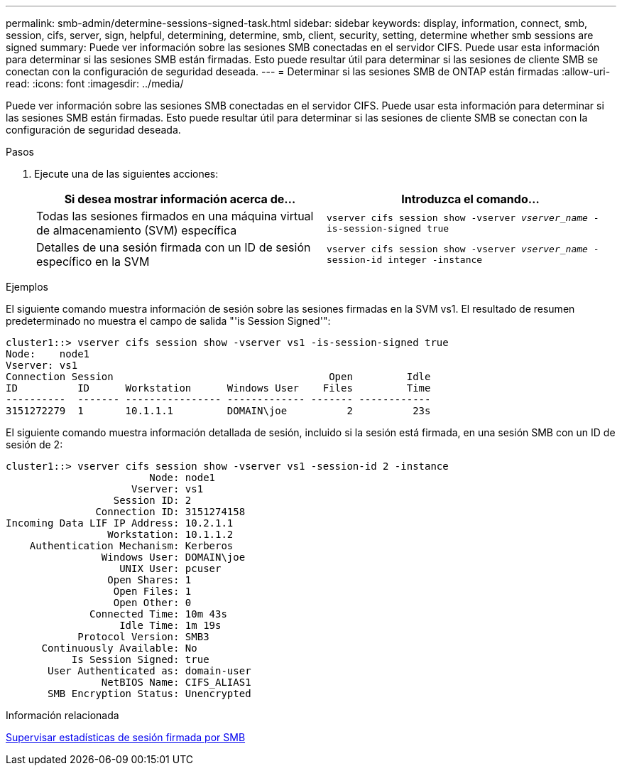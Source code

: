 ---
permalink: smb-admin/determine-sessions-signed-task.html 
sidebar: sidebar 
keywords: display, information, connect, smb, session, cifs, server, sign, helpful, determining, determine, smb, client, security, setting, determine whether smb sessions are signed 
summary: Puede ver información sobre las sesiones SMB conectadas en el servidor CIFS. Puede usar esta información para determinar si las sesiones SMB están firmadas. Esto puede resultar útil para determinar si las sesiones de cliente SMB se conectan con la configuración de seguridad deseada. 
---
= Determinar si las sesiones SMB de ONTAP están firmadas
:allow-uri-read: 
:icons: font
:imagesdir: ../media/


[role="lead"]
Puede ver información sobre las sesiones SMB conectadas en el servidor CIFS. Puede usar esta información para determinar si las sesiones SMB están firmadas. Esto puede resultar útil para determinar si las sesiones de cliente SMB se conectan con la configuración de seguridad deseada.

.Pasos
. Ejecute una de las siguientes acciones:
+
|===
| Si desea mostrar información acerca de... | Introduzca el comando... 


 a| 
Todas las sesiones firmados en una máquina virtual de almacenamiento (SVM) específica
 a| 
`vserver cifs session show -vserver _vserver_name_ -is-session-signed true`



 a| 
Detalles de una sesión firmada con un ID de sesión específico en la SVM
 a| 
`vserver cifs session show -vserver _vserver_name_ -session-id integer -instance`

|===


.Ejemplos
El siguiente comando muestra información de sesión sobre las sesiones firmadas en la SVM vs1. El resultado de resumen predeterminado no muestra el campo de salida "'is Session Signed'":

[listing]
----
cluster1::> vserver cifs session show -vserver vs1 -is-session-signed true
Node:    node1
Vserver: vs1
Connection Session                                    Open         Idle
ID          ID      Workstation      Windows User    Files         Time
----------  ------- ---------------- ------------- ------- ------------
3151272279  1       10.1.1.1         DOMAIN\joe          2          23s
----
El siguiente comando muestra información detallada de sesión, incluido si la sesión está firmada, en una sesión SMB con un ID de sesión de 2:

[listing]
----
cluster1::> vserver cifs session show -vserver vs1 -session-id 2 -instance
                        Node: node1
                     Vserver: vs1
                  Session ID: 2
               Connection ID: 3151274158
Incoming Data LIF IP Address: 10.2.1.1
                 Workstation: 10.1.1.2
    Authentication Mechanism: Kerberos
                Windows User: DOMAIN\joe
                   UNIX User: pcuser
                 Open Shares: 1
                  Open Files: 1
                  Open Other: 0
              Connected Time: 10m 43s
                   Idle Time: 1m 19s
            Protocol Version: SMB3
      Continuously Available: No
           Is Session Signed: true
       User Authenticated as: domain-user
                NetBIOS Name: CIFS_ALIAS1
       SMB Encryption Status: Unencrypted
----
.Información relacionada
xref:monitor-signed-session-statistics-task.adoc[Supervisar estadísticas de sesión firmada por SMB]
